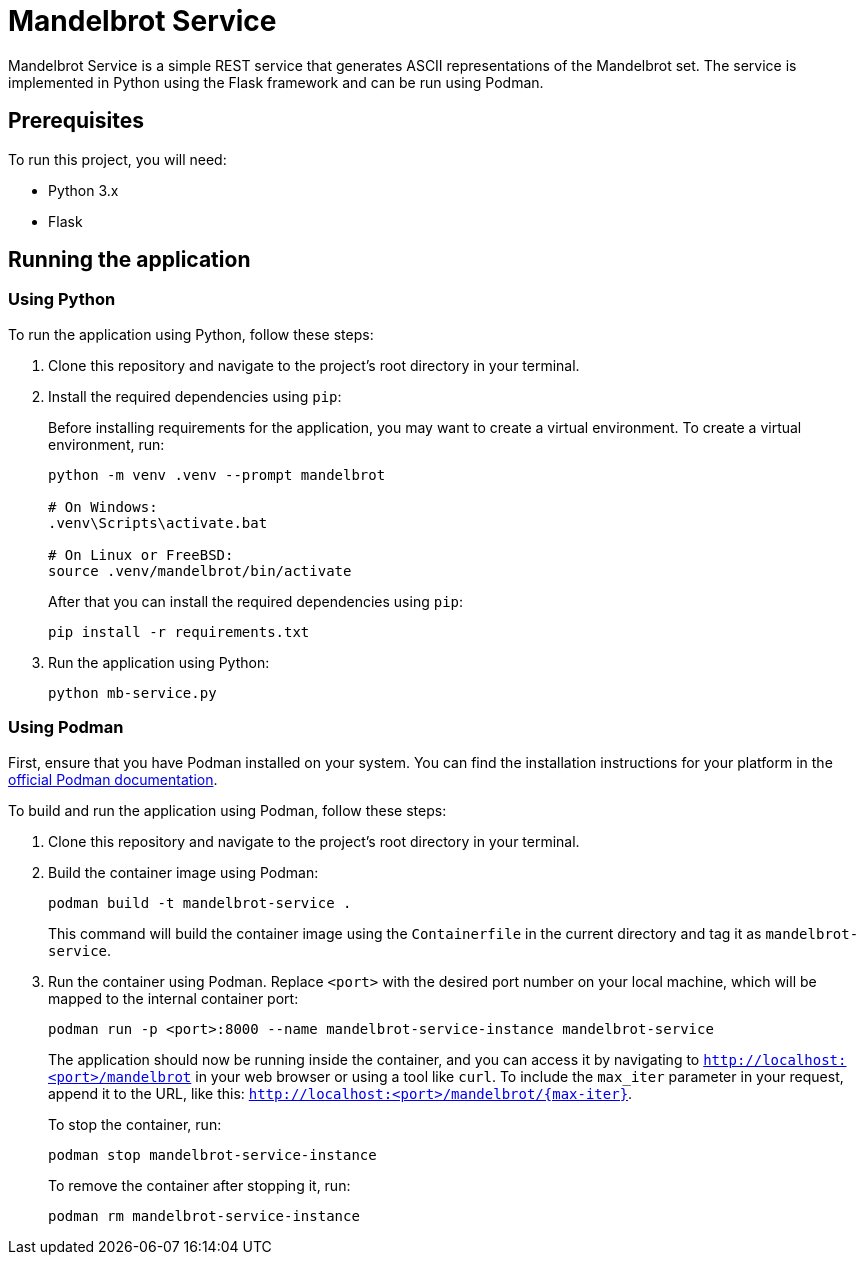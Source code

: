 = Mandelbrot Service

Mandelbrot Service is a simple REST service that generates ASCII representations of the Mandelbrot set. The service is implemented in Python using the Flask framework and can be run using Podman.

== Prerequisites

To run this project, you will need:

* Python 3.x
* Flask

== Running the application

=== Using Python

To run the application using Python, follow these steps:

. Clone this repository and navigate to the project's root directory in your terminal.

. Install the required dependencies using `pip`: 
+
Before installing requirements for the application, you may want to create a virtual environment. To create a virtual environment, run:
+
[source,bash]
----
python -m venv .venv --prompt mandelbrot

# On Windows:
.venv\Scripts\activate.bat

# On Linux or FreeBSD:
source .venv/mandelbrot/bin/activate
----
+
After that you can install the required dependencies using `pip`:
+
[source,bash]
----
pip install -r requirements.txt
----

. Run the application using Python:
+
[source,bash]
----
python mb-service.py
----


=== Using Podman

First, ensure that you have Podman installed on your system. You can find the installation instructions for your platform in the https://podman.io/getting-started/installation.html[official Podman documentation].

To build and run the application using Podman, follow these steps:

. Clone this repository and navigate to the project's root directory in your terminal.

. Build the container image using Podman:
+
[source,bash]
----
podman build -t mandelbrot-service .
----
+
This command will build the container image using the `Containerfile` in the current directory and tag it as `mandelbrot-service`.

. Run the container using Podman. Replace `<port>` with the desired port number on your local machine, which will be mapped to the internal container port:
+
[source,bash]
----
podman run -p <port>:8000 --name mandelbrot-service-instance mandelbrot-service
----
+
The application should now be running inside the container, and you can access it by navigating to `http://localhost:<port>/mandelbrot` in your web browser or using a tool like `curl`. To include the `max_iter` parameter in your request, append it to the URL, like this: `http://localhost:<port>/mandelbrot/{max-iter}`.
+
To stop the container, run:
+
[source,bash]
----
podman stop mandelbrot-service-instance
----
+
To remove the container after stopping it, run:
+
[source,bash]
----
podman rm mandelbrot-service-instance
----

